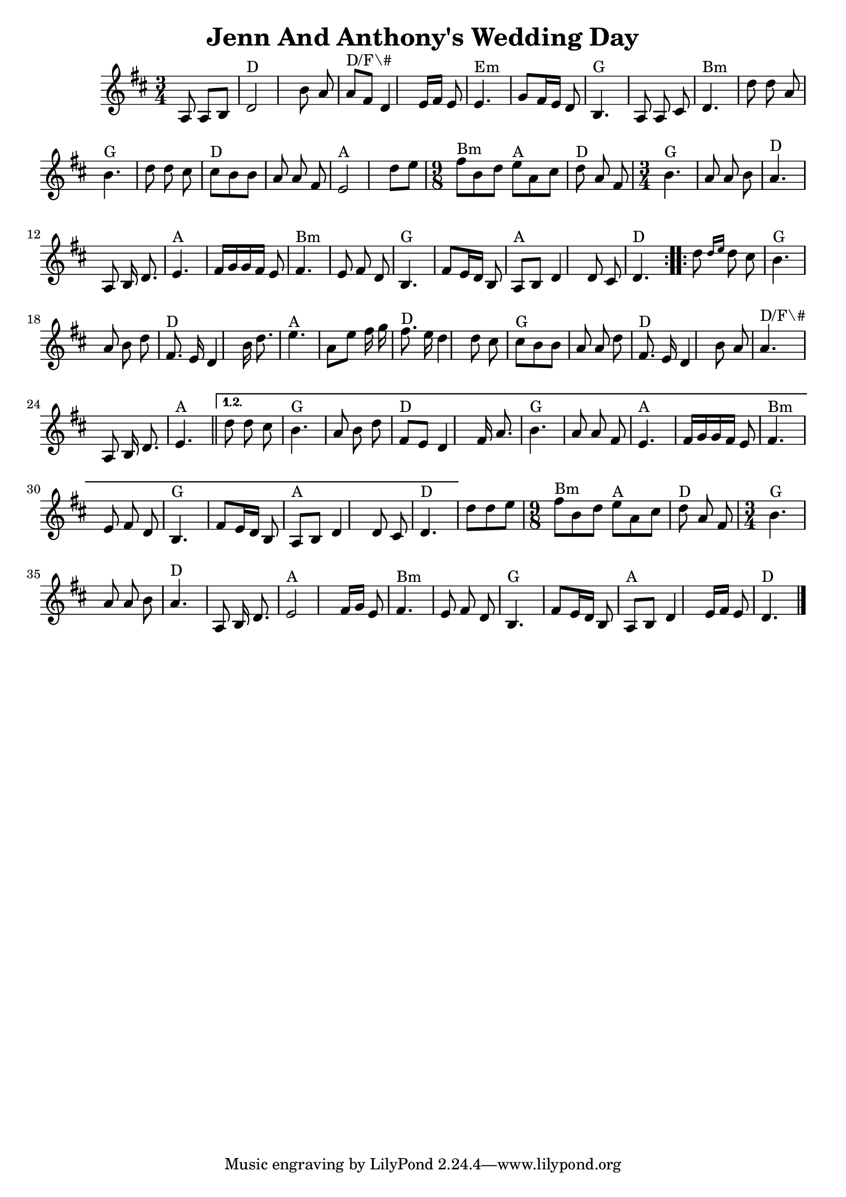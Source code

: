 \version "2.7.40"
\header {
  crossRefNumber = "1"
  footnotes = ""
  title = "Jenn And Anthony's Wedding Day"
}
voicedefault =  {
  \set Score.defaultBarType = ""

  \time 3/4 \key d \major   \repeat volta 2 {
    a8 a[  b ] \bar "|"
    d'2 ^"D" b'8  a'8 \bar "|"
    a'8 ^"D/F\#" fis'8  d'4  e'16  fis'16 e'8    \bar "|"
    e'4. ^"Em"   g'8    fis'16    e'16    d'8    \bar "|"
    b4. ^"G"   a8    a8    cis'8    \bar "|"
    d'4. ^"Bm"   d''8    d''8    a'8    \bar "|"
    b'4. ^"G"   d''8    d''8    cis''8    \bar "|"
    cis''8 ^"D"   b'8    b'8    a'8    a'8    fis'8    \bar "|"
    e'2 ^"A"   d''8
    e''8    \bar "|"
    \time 9/8   fis''8 ^"Bm"   b'8    d''8      e''8 ^"A"   a'8
    cis''8      d''8 ^"D"   a'8    fis'8    \bar "|" \time 3/4   b'4. ^"G"   a'8
    a'8    b'8    \bar "|"     a'4. ^"D"   a8    b16    d'8.    \bar "|"     e'4.
    ^"A"   fis'16    g'16    g'16    fis'16    e'8    \bar "|"       fis'4. ^"Bm"
    e'8    fis'8    d'8    \bar "|"     b4. ^"G"   fis'8    e'16    d'16    b8
    \bar "|"     a8 ^"A"   b8    d'4    d'8    cis'8    \bar "|"     d'4. ^"D"
  }
  \repeat volta 2 {
    d''8  \grace {    d''16    e''16  }   d''8    cis''8
    \bar "|"   b'4. ^"G"   a'8    b'8    d''8    \bar "|"     fis'8. ^"D"   e'16
    d'4    b'16    d''8.    \bar "|"     e''4. ^"A"   a'8    e''8    fis''16
    g''16    \bar "|"     fis''8. ^"D"   e''16    d''4    d''8    cis''8
    \bar "|"       cis''8 ^"G"   b'8    b'8    a'8    a'8    d''8    \bar "|"
    fis'8. ^"D"   e'16    d'4    b'8    a'8    \bar "|"     a'4. ^"D/F\#"   a8
    b16    d'8.    \bar "|"     e'4. ^"A"   \bar "||"
  } \alternative{
    {
      d''8
      d''8    cis''8    \bar "|"   b'4. ^"G"   a'8    b'8    d''8    \bar "|"
      fis'8 ^"D"   e'8    d'4    fis'16    a'8.    \bar "|"     b'4. ^"G"   a'8
      a'8    fis'8    \bar "|"     e'4. ^"A"   fis'16    g'16    g'16    fis'16
      e'8    \bar "|"       fis'4. ^"Bm"   e'8    fis'8    d'8    \bar "|"     b4.
      ^"G"   fis'8    e'16    d'16    b8    \bar "|"     a8 ^"A"   b8    d'4    d'8
      cis'8    \bar "|"     d'4. ^"D"
    }
  }      \bar "|"   d''8    d''8    e''8
  \bar "|" \time 9/8   fis''8 ^"Bm"   b'8    d''8      e''8 ^"A"   a'8    cis''8
  d''8 ^"D"   a'8    fis'8    \bar "|" \time 3/4   b'4. ^"G"   a'8    a'8
  b'8    \bar "|"     a'4. ^"D"   a8    b16    d'8.    \bar "|"     e'2 ^"A"
  fis'16    g'16    e'8    \bar "|"       fis'4. ^"Bm"   e'8    fis'8    d'8
  \bar "|"     b4. ^"G"   fis'8    e'16    d'16    b8    \bar "|"     a8 ^"A"
  b8    d'4    e'16    fis'16    e'8    \bar "|"     d'4. ^"D"   \bar "|."
}

\score{
  <<

    \context Staff="default"
    {
      \voicedefault
    }

  >>
  \layout {
  }
  \midi {}
}
